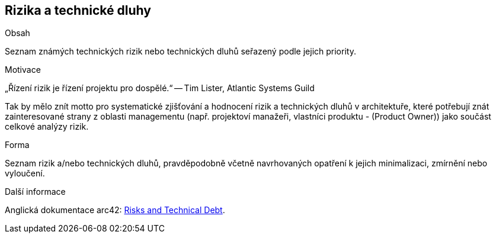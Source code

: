 [[section-technical-risks]]
== Rizika a technické dluhy


[role="arc42help"]
****
.Obsah
Seznam známých technických rizik nebo technických dluhů seřazený podle jejich priority.

.Motivace
„Řízení rizik je řízení projektu pro dospělé.“
-- Tim Lister, Atlantic Systems Guild

Tak by mělo znít motto pro systematické zjišťování a hodnocení rizik a technických dluhů v architektuře, které potřebují znát zainteresované strany z oblasti managementu (např. projektoví manažeři, vlastníci produktu - (Product Owner)) jako součást celkové analýzy rizik.

.Forma
Seznam rizik a/nebo technických dluhů, pravděpodobně včetně navrhovaných opatření k jejich minimalizaci, zmírnění nebo vyloučení. 


.Další informace

Anglická dokumentace arc42: https://docs.arc42.org/section-11/[Risks and Technical Debt].

****
